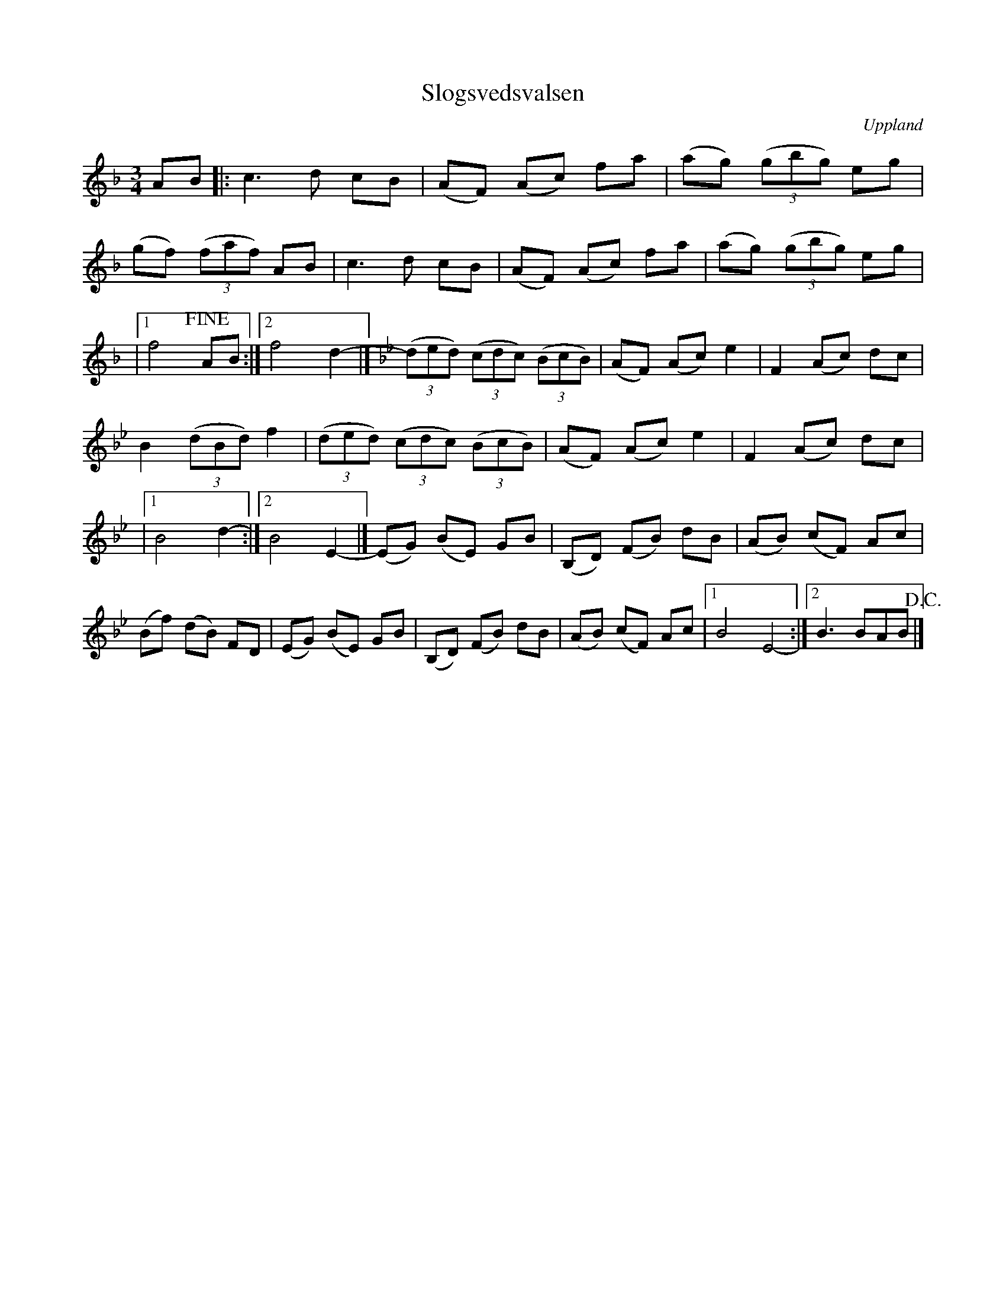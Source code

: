 %%abc-charset utf-8

X:1
T:Slogsvedsvalsen
O:Uppland
S:efter inspelning av framträdande med [[Henrik Eriksson]] (Av [[Personer/Ivar Tallroth]])
Z:Nils L
R:Vals
M:3/4
L:1/8
K:F
AB |: c2>d2 cB | (AF) (Ac) fa | (ag) ((3gbg) eg |
(gf) ((3faf) AB | c2>d2 cB | (AF) (Ac) fa | (ag) ((3gbg) eg |
|1 f4 !fine! AB :|2 f4 d2- |] \
K:Bb
((3ded) ((3cdc) ((3BcB) | (AF) (Ac) e2 | F2 (Ac) dc |
B2 ((3dBd) f2 | ((3ded) ((3cdc) ((3BcB) | (AF) (Ac) e2 | F2 (Ac) dc |
|1 B4 d2- :|2 B4 E2- |] (EG) (BE) GB | (B,D) (FB) dB | (AB) (cF) Ac |
(Bf) (dB) FD | (EG) (BE) GB | (B,D) (FB) dB | (AB) (cF) Ac |1 B4 E4- :|2 B3 BAB !D.C.! |]

